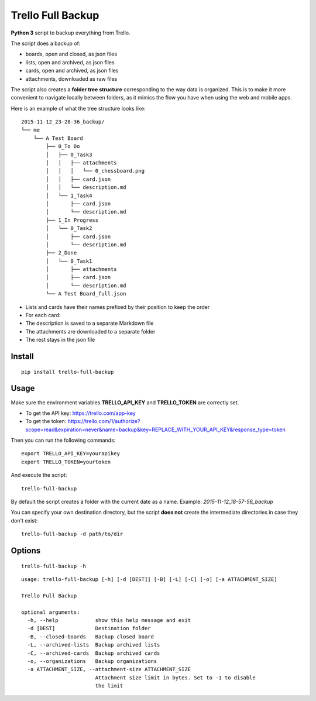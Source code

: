 Trello Full Backup
==================

**Python 3** script to backup everything from Trello.

The script does a backup of:

- boards, open and closed, as json files
- lists, open and archived, as json files
- cards, open and archived, as json files
- attachments, downloaded as raw files

The script also creates a **folder tree structure** corresponding to the
way data is organized. This is to make it more convenient to navigate
locally between folders, as it mimics the flow you have when using the
web and mobile apps.

Here is an example of what the tree structure looks like:

::

    2015-11-12_23-28-36_backup/
    └── me
        └── A Test Board
            ├── 0_To Do
            │   ├── 0_Task3
            │   │   ├── attachments
            │   │   │   └── 0_chessboard.png
            │   │   ├── card.json
            │   │   └── description.md
            │   └── 1_Task4
            │       ├── card.json
            │       └── description.md
            ├── 1_In Progress
            │   └── 0_Task2
            │       ├── card.json
            │       └── description.md
            ├── 2_Done
            │   └── 0_Task1
            │       ├── attachments
            │       ├── card.json
            │       └── description.md
            └── A Test Board_full.json

- Lists and cards have their names prefixed by their position to keep
  the order
- For each card:
- The description is saved to a separate Markdown file
- The attachments are downloaded to a separate folder
- The rest stays in the json file

Install
-------

::

    pip install trello-full-backup


Usage
-----

Make sure the environment variables **TRELLO\_API\_KEY** and
**TRELLO\_TOKEN** are correctly set.

- To get the API key: https://trello.com/app-key
- To get the token: https://trello.com/1/authorize?scope=read&expiration=never&name=backup&key=REPLACE_WITH_YOUR_API_KEY&response_type=token

Then you can run the following commands:

::

    export TRELLO_API_KEY=yourapikey
    export TRELLO_TOKEN=yourtoken


And execute the script:

::

    trello-full-backup


By default the script creates a folder with the current date as a name.
Example: *2015-11-12\_18-57-56\_backup*

You can specify your own destination directory, but the script **does
not** create the intermediate directories in case they don't exist:

::

    trello-full-backup -d path/to/dir

Options
-------

::

    trello-full-backup -h

::

    usage: trello-full-backup [-h] [-d [DEST]] [-B] [-L] [-C] [-o] [-a ATTACHMENT_SIZE]

    Trello Full Backup

    optional arguments:
      -h, --help            show this help message and exit
      -d [DEST]             Destination folder
      -B, --closed-boards   Backup closed board
      -L, --archived-lists  Backup archived lists
      -C, --archived-cards  Backup archived cards
      -o, --organizations   Backup organizations
      -a ATTACHMENT_SIZE, --attachment-size ATTACHMENT_SIZE
                            Attachment size limit in bytes. Set to -1 to disable
                            the limit
